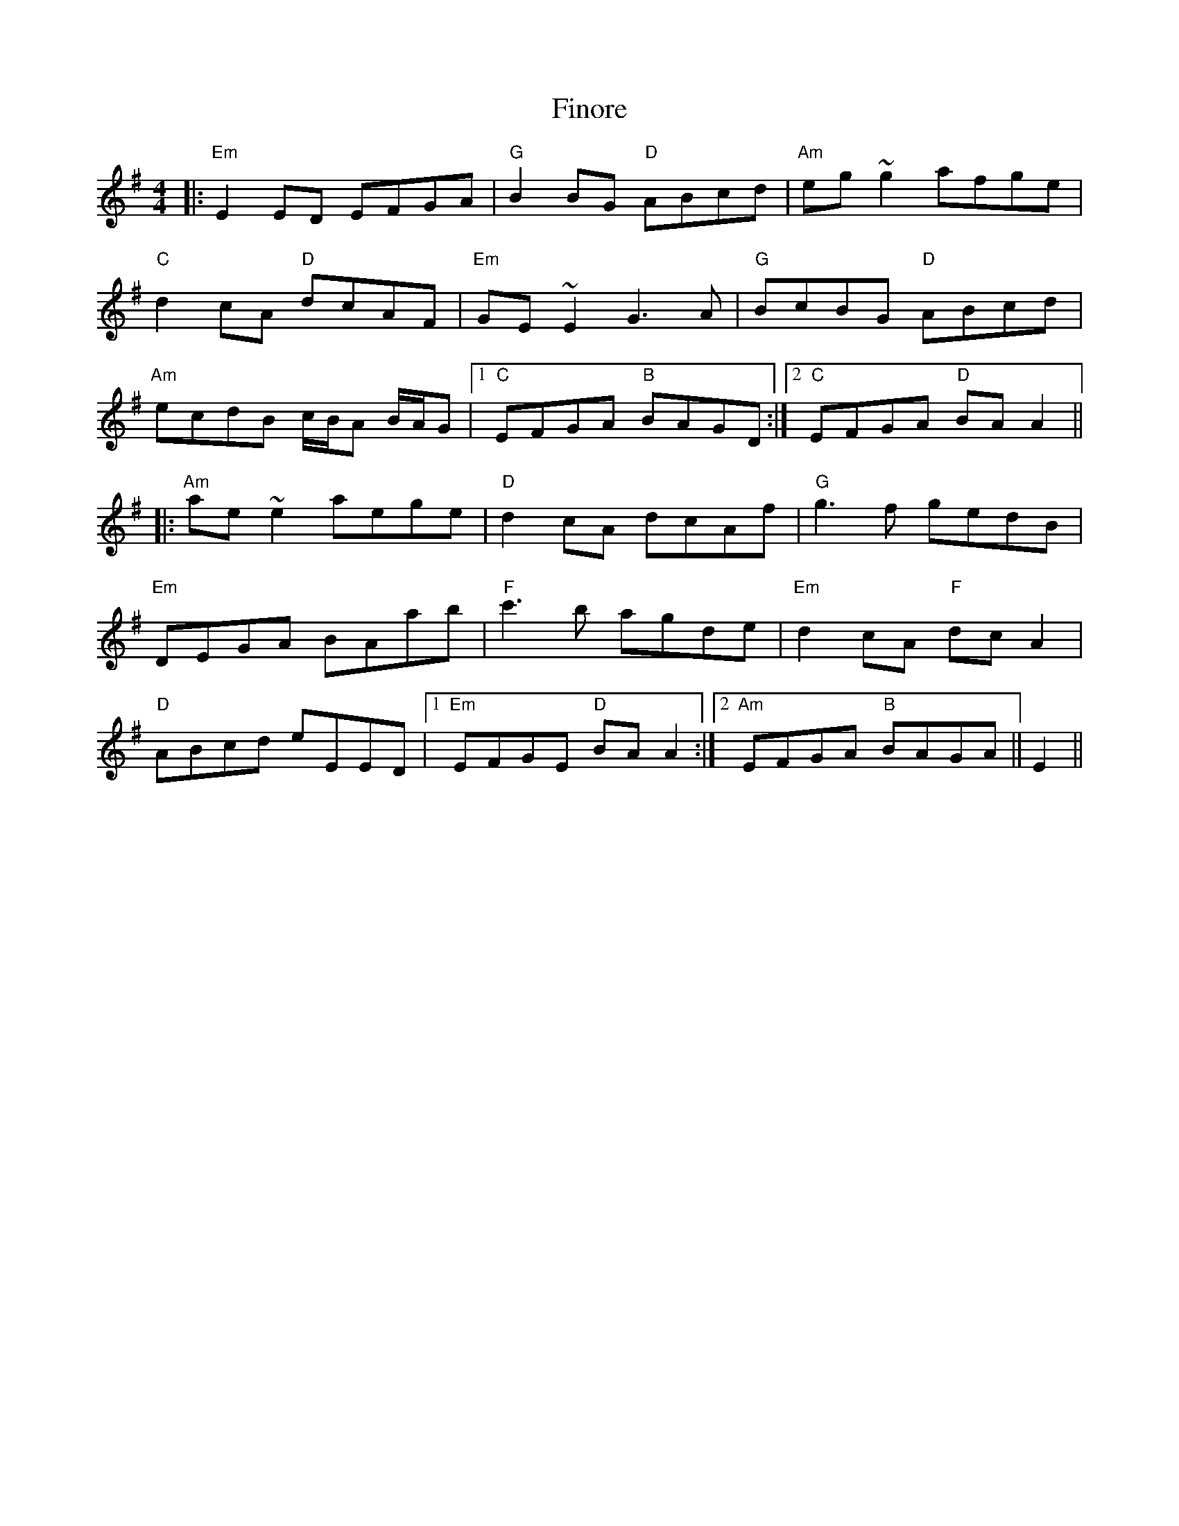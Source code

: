 X: 13076
T: Finore
R: reel
M: 4/4
K: Eminor
|:"Em" E2ED EFGA|"G" B2BG "D"ABcd|"Am" eg~g2 afge|
"C" d2cA "D" dcAF|"Em" GE~E2 G3A|"G" BcBG"D" ABcd|
"Am" ecdB c/B/A B/A/G|1 "C" EFGA "B" BAGD:|2 "C" EFGA "D" BAA2||
|:"Am" ae~e2 aege|"D" d2cA dcAf|"G" g3f gedB|
"Em" DEGA BAab|"F" c'3b agde|"Em" d2cA "F"dcA2|
"D" ABcd eEED|1 "Em" EFGE"D" BAA2:|2 "Am"EFGA"B" BAGA||E2||


